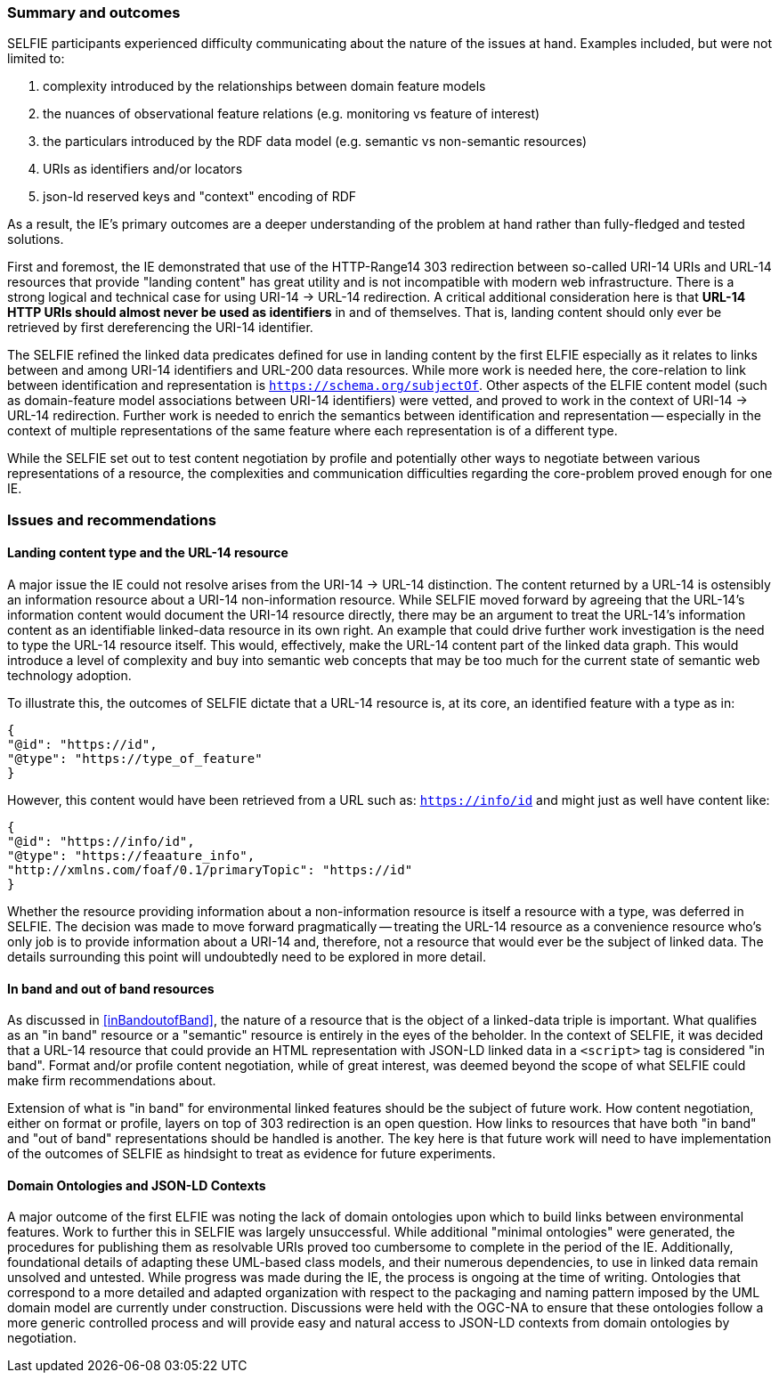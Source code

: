 [[summary]]
=== Summary and outcomes

SELFIE participants experienced difficulty communicating about the nature of the issues at hand. Examples included, but were not limited to:

. complexity introduced by the relationships between domain feature models
. the nuances of observational feature relations (e.g. monitoring vs feature of interest)
. the particulars introduced by the RDF data model (e.g. semantic vs non-semantic resources)
. URIs as identifiers and/or locators
. json-ld reserved keys and "context" encoding of RDF

As a result, the IE's primary outcomes are a deeper understanding of the problem at hand rather than fully-fledged and tested solutions.

First and foremost, the IE demonstrated that use of the HTTP-Range14 303 redirection between so-called URI-14 URIs and URL-14 resources that provide "landing content" has great utility and is not incompatible with modern web infrastructure. There is a strong logical and technical case for using URI-14 -> URL-14 redirection. A critical additional consideration here is that *URL-14 HTTP URIs should almost never be used as identifiers* in and of themselves. That is, landing content should only ever be retrieved by first dereferencing the URI-14 identifier.

The SELFIE refined the linked data predicates defined for use in landing content by the first ELFIE especially as it relates to links between and among URI-14 identifiers and URL-200 data resources. While more work is needed here, the core-relation to link between identification and representation is `https://schema.org/subjectOf`. Other aspects of the ELFIE content model (such as domain-feature model associations between URI-14 identifiers) were vetted, and proved to work in the context of URI-14 -> URL-14 redirection. Further work is needed to enrich the semantics between identification and representation -- especially in the context of multiple representations of the same feature where each representation is of a different type.

While the SELFIE set out to test content negotiation by profile and potentially other ways to negotiate between various representations of a resource, the complexities and communication difficulties regarding the core-problem proved enough for one IE.

[[issues]]
=== Issues and recommendations

==== Landing content type and the URL-14 resource

A major issue the IE could not resolve arises from the URI-14 -> URL-14 distinction. The content returned by a URL-14 is ostensibly an information resource about a URI-14 non-information resource. While SELFIE moved forward by agreeing that the URL-14's information content would document the URI-14 resource directly, there may be an argument to treat the URL-14's information content as an identifiable linked-data resource in its own right. An example that could drive further work investigation is the need to type the URL-14 resource itself. This would, effectively, make the URL-14 content part of the linked data graph. This would introduce a level of complexity and buy into semantic web concepts that may be too much for the current state of semantic web technology adoption.

To illustrate this, the outcomes of SELFIE dictate that a URL-14 resource is, at its core, an identified feature with a type as in:
----
{
"@id": "https://id",
"@type": "https://type_of_feature"
}
----

However, this content would have been retrieved from a URL such as: `https://info/id` and might just as well have content like:

----
{
"@id": "https://info/id",
"@type": "https://feaature_info",
"http://xmlns.com/foaf/0.1/primaryTopic": "https://id"
}
----

Whether the resource providing information about a non-information resource is itself a resource with a type, was deferred in SELFIE. The decision was made to move forward pragmatically -- treating the URL-14 resource as a convenience resource who's only job is to provide information about a URI-14 and, therefore, not a resource that would ever be the subject of linked data. The details surrounding this point will undoubtedly need to be explored in more detail.

==== In band and out of band resources

As discussed in <<inBandoutofBand>>, the nature of a resource that is the object of a linked-data triple is important. What qualifies as an "in band" resource or a "semantic" resource is entirely in the eyes of the beholder. In the context of SELFIE, it was decided that a URL-14 resource that could provide an HTML representation with JSON-LD linked data in a `<script>` tag is considered "in band". Format and/or profile content negotiation, while of great interest, was deemed beyond the scope of what SELFIE could make firm recommendations about.

Extension of what is "in band" for environmental linked features should be the subject of future work. How content negotiation, either on format or profile, layers on top of 303 redirection is an open question. How links to resources that have both "in band" and "out of band" representations should be handled is another. The key here is that future work will need to have implementation of the outcomes of SELFIE as hindsight to treat as evidence for future experiments.

==== Domain Ontologies and JSON-LD Contexts

A major outcome of the first ELFIE was noting the lack of domain ontologies upon which to build links between environmental features. Work to further this in SELFIE was largely unsuccessful. While additional "minimal ontologies" were generated, the procedures for publishing them as resolvable URIs proved too cumbersome to complete in the period of the IE. Additionally, foundational details of adapting these UML-based class models, and their numerous dependencies, to use in linked data remain unsolved and untested. While progress was made during the IE, the process is ongoing at the time of writing. Ontologies that correspond to a more detailed and adapted organization with respect to the packaging and naming pattern imposed by the UML domain model are currently under construction. Discussions were held with the OGC-NA to ensure that these ontologies follow a more generic controlled process and will provide easy and natural access to JSON-LD contexts from domain ontologies by negotiation.
